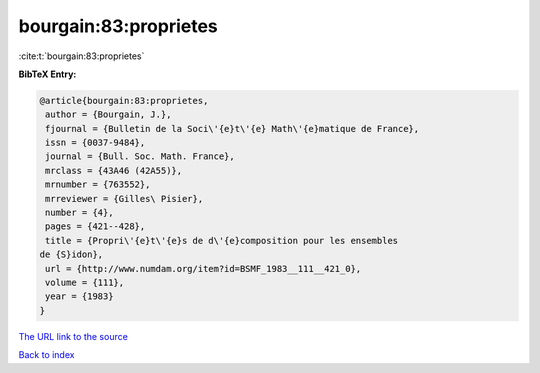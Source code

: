 bourgain:83:proprietes
======================

:cite:t:`bourgain:83:proprietes`

**BibTeX Entry:**

.. code-block:: bibtex

   @article{bourgain:83:proprietes,
    author = {Bourgain, J.},
    fjournal = {Bulletin de la Soci\'{e}t\'{e} Math\'{e}matique de France},
    issn = {0037-9484},
    journal = {Bull. Soc. Math. France},
    mrclass = {43A46 (42A55)},
    mrnumber = {763552},
    mrreviewer = {Gilles\ Pisier},
    number = {4},
    pages = {421--428},
    title = {Propri\'{e}t\'{e}s de d\'{e}composition pour les ensembles
   de {S}idon},
    url = {http://www.numdam.org/item?id=BSMF_1983__111__421_0},
    volume = {111},
    year = {1983}
   }

`The URL link to the source <ttp://www.numdam.org/item?id=BSMF_1983__111__421_0}>`__


`Back to index <../By-Cite-Keys.html>`__
